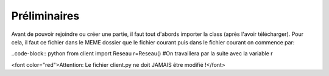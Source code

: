 Préliminaires
=============

Avant de pouvoir rejoindre ou créer une partie, il faut tout d'abords importer la class (après l'avoir télécharger).
Pour cela, il faut ce fichier dans le MEME dossier que le fichier courant puis dans le fichier courant on commence par: 

..code-block:: python
from client import Reseau
r=Reseau() #On travaillera par la suite avec la variable r


<font color="red">Attention: Le fichier client.py ne doit JAMAIS être modifié !</font>
